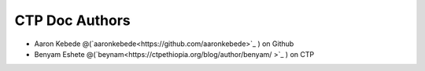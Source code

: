 CTP Doc Authors
-------

* Aaron Kebede @(`aaronkebede<https://github.com/aaronkebede>`_ ) on Github
* Benyam Eshete @(`beynam<https://ctpethiopia.org/blog/author/benyam/ >`_ ) on CTP


